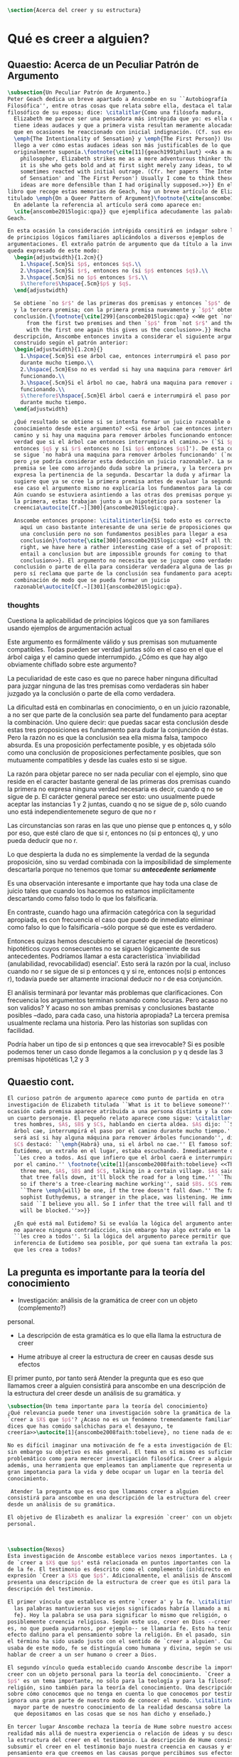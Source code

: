 #+PROPERTY: header-args:latex :tangle ../../tex/ch4/belief.tex

#+BEGIN_SRC latex
\section{Acerca del creer y su estructura}
#+END_SRC
* Qué es creer a alguien?
** Quaestio: Acerca de un Peculiar Patrón de Argumento
 #+BEGIN_SRC latex
   \subsection{Un Peculiar Patrón de Argumento.}
   Peter Geach dedica un breve apartado a Anscombe en su ``Autobiografía
   Filosófica'', entre otras cosas que relata sobre ella, destaca el talante
   filosófico de su esposa; dice: \citalitlar{Como una filósofa madura,
     Elizabeth me parece ser una pensadora más intrépida que yo: es ella quien
     tiene ideas audaces y que a primera vista resultan meramente alocadas, a lo
     que en ocasiones he reaccionado con inicial indignación. (Cf. sus escritos
     \emph{The Intentionality of Sensation} y \emph{The First Person}) Usualmente
     llego a ver cómo estas audaces ideas son más justificables de lo que
     originalmente suponía.\footnote{\cite[11]{geach1991philaut} <<As a mature
       philosopher, Elizabeth strikes me as a more adventurous thinker than I am:
       it is she who gets bold and at first sight merely zany ideas, to which I
       sometimes reacted with initial outrage. (Cfr. her papers `The Intentionality
       of Sensation' and `The First Person') Usually I come to think these bold
       ideas are more defensible than I had originally supposed.>>}} En el mismo
   libro que recoge estas memorias de Geach, hay un breve artículo de Elizabeth
   titulado \emph{On a Queer Pattern of Argument}\footnote{\cite{anscombe1991aqp}
     En adelante la referencia al artículo será como aparece en:
     \cite{anscombe2015logic:qpa}} que ejemplifica adecudamente las palabras de
   Geach.

   En esta ocasión la consideración intrépida consitirá en indagar sobre la validez
   de principios lógicos familiares aplicándolos a diversos ejemplos de
   argumentaciones. El extraño patrón de argumento que da título a la investigación
   queda expresado de este modo:
     \begin{adjustwidth}{1.2cm}{}
       1.\hspace{.5cm}Si $p$, entonces $q$.\\
       2.\hspace{.5cm}Si $r$, entonces no (si $p$ entonces $q$).\\
       3.\hspace{.5cm}Si no $p$ entonces $r$.\\
       $\therefore$\hspace{.5cm}$p$ y $q$.
     \end{adjustwidth}

     Se obtiene `no $r$' de las primeras dos premisas y entonces `$p$' de `no $r$'
     y la tercera premisa; con la primera premisa nuevamente y `$p$' obtenemos la
     conclusión.{\footnote{\cite[299]{anscombe2015logic:qpa} <<We get `not $r$'
         from the first two premises and then `$p$' from `not $r$' and the third;
         with the first one again this gives us the conclusion>>.}} Hecha esta
     descripción, Anscombe entonces invita a considerar el siguiente argumento
     construido según el patrón anterior:
     \begin{adjustwidth}{1.2cm}{}
       1.\hspace{.5cm}Si ese árbol cae, entonces interrumpirá el paso por el camino
       durante mucho tiempo.\\
       2.\hspace{.5cm}Eso no es verdad si hay una maquina para remover árboles
       funcionando.\\
       3.\hspace{.5cm}Si el árbol no cae, habrá una maquina para remover árboles
       funcionando.\\
       $\therefore$\hspace{.5cm}El árbol caerá e interrumpirá el paso por el camino
       durante mucho tiempo.
     \end{adjustwidth}

     ¿Qué resultado se obtiene si se intenta formar un juicio razonable o
     conocimiento desde este argumento? <<Si ese árbol cae entonces interrumpirá el
     camino y si hay una maquina para remover árboles funcionando entonces no será
     verdad que si el árbol cae entonces interrumpira el camino.>> (`Si $p$
     entonces $q$ y si $r$ entonces no [si $p$ entonces $q$]'). De esta conjunción
     se sigue `no habrá una maquina para remover árboles funcionando' (`no $r$'),
     pero ¿se podría considerar esta deducción un juicio razonable?. La segunda
     premisa se lee como arrojando duda sobre la primera, y la tercera premisa
     expresa la pertinencia de la segunda. Descartar la duda y afirmar la primera
     sugiere que ya se cree la primera premisa antes de evaluar la segunda. Pero en
     ese caso el argumento mismo no explicaría los fundamentos para la conclusión.
     Aún cuando se estuviera asintiendo a las otras dos premisas porque ya se cree
     la primera, estas trabajan junto a un hipotético para sostener la
     creencia\autocite[Cf.~][300]{anscombe2015logic:qpa}.

     Anscombe entonces propone: \citalitinterlin{Si todo esto es correcto, tenemos
       aquí un caso bastante interesante de una serie de proposiciones que implican
       una conclusión pero no son fundamentos posibles para llegar a esa
       conclusión}\footnote{\cite[300]{anscombe2015logic:qpa} <<If all this is
       right, we have here a rather interesting case of a set of propositions which
       entail a conclusion but are impossible grounds for coming to that
       conclusion>>}. El argumento no necesita que se juzgue como verdadera la
     conclusión o parte de ella para considerar verdadera alguna de las premisas,
     pero sí reclama que parte de la conclusión sea fundamento para aceptar la
     combinación de modo que se pueda formar un juicio
     razonable\autocite[Cf.~][301]{anscombe2015logic:qpa}.
 #+END_SRC
*** thoughts
 Cuestiona la aplicabilidad de principios lógicos que ya son familiares usando
 ejemplos de argumentación actual


   Este argumento es formálmente válido y sus premisas son mutuamente compatibles.
   Todas pueden ser verdad juntas sólo en el caso en el que el árbol caiga y el
   camino quede interrumpido. ¿Cómo es que hay algo obviamente chiflado sobre este
   argumento?

   La peculiaridad de este caso es que no parece haber ninguna dificultad para
   juzgar ninguna de las tres premisas como verdaderas sin haber juzgado ya la
   conclusión o parte de ella como verdadera.

   La dificultad está en combinarlas en conocimiento, o en un juicio razonable,
   a no ser que parte de la conclusión sea parte del fundamento para aceptar la
   combinación. Uno quiere decir: que puedas sacar esta conclusión desde estas tres
   proposiciones es fundamento para dudar la conjunción de éstas. Pero la razón no
   es que la conclusión sea ella misma falsa, tampoco absurda. Es una proposición
   perfectamente posible, y es objetada sólo como una conclusión de proposiciones
   perfectamente posibles, que son mutuamente compatibles y desde las cuales esto
   si se sigue.


   La razón para objetar parece no ser nada peculiar con el ejemplo, sino que
   reside en el caracter bastante general de las primeras dos premisas cuando la
   primera no expresa ninguna verdad necesaria es decir, cuando q no se sigue de p.
   El carácter general parece ser esto: uno usualmente puede aceptar las instancias
   1 y 2 juntas, cuando q no se sigue de p, sólo cuando uno está
   independientemenete seguro de que no r

   Las circunstancias son raras en las que uno piense que p entonces q, y sólo por
   eso, que esté claro de que si r, entonces no (si p entonces q), y uno pueda
   deducir que no r.

   Lo que despierta la duda no es simplemente la verdad de la segunda proposición,
   sino su verdad combinada con la imposibilidad de simplemente descartarla porque
   no tenemos que tomar su */antecedente seriamente/*

   Es una observación interesante e importante que hay toda una clase de juicio
   tales que cuando los hacemos no estamos implícitamente descartando como falso
   todo lo que los falsificaría.

   En contraste, cuando hago una afirmación categórica con la seguridad apropiada,
   es con frecuencia el caso que puedo de inmediato eliminar como falso lo que lo
   falsificaría --sólo porque sé que este es verdadero.

   Entonces quizas hemos descubierto el caracter especial de (teoreticos)
   hipotéticos cuyos consecuentes no se siguen lógicamente de sus antecedentes.
   Podríamos llamar a esta característica `inviabilidad (anulabilidad,
   revocabilidad) esencial'. Esto será la razón por la cual, incluso cuando no r se
   sigue de si p entonces q y si re, entonces no(si p entonces r), todavía puede
   ser altamente irracional deducir no r de esa conjunción.

   El análisis terminará por levantar más problemas
   que clarificaciones. Con frecuencia los argumentos terminan sonando como
   locuras. Pero acaso no son validos? Y acaso no son ambas premisas y conclusiones
   bastante posibles --dado, para cada caso, una historia apropiada?
   La tercera premisa usualmente reclama una historia. Pero las historias son
   suplidas con facilidad.

   Podría haber un tipo de si p entonces q que sea irrevocable?
   Si es posible podemos tener un caso donde llegamos a la conclusion p y q
   desde las 3 premisas hipotéticas 1,2 y 3

   \begin{adjustwidth}{1.2cm}{}
     1. Si Dios ha prometido a mi padre que será el padre de una gran nación por
     medio de mi, entonces mi padre lo será\\
     2. Si mi Padre me mata, no es cierto que si Dios le ha prometido que él sera
     el Padre de una gran nación por medio de mi, entonces el lo será.
     (Por lo tanto no me matará.)\\
     3. Si Dios no ha prometido a mi padre que el será el padre de una gran nación
     por medio de mí, mi padre va a matarme.\\
     $\therefore$ Dios ha prometido a mi padre y esto será cumplido\\
   \end{adjustwidth}
** Quaestio cont.
#+BEGIN_SRC latex
  El curioso patrón de argumento aparece como punto de partida en otra
  investigación de Elizabeth titulada ``What is it to believe someone?''. En esta
  ocasión cada premisa aparece atribuida a una persona distinta y la conclusión a
  un cuarto personaje. El pequeño relato aparece como sigue: \citalitlar{Había
    tres hombres, $A$, $B$ y $C$, hablando en cierta aldea. $A$ dijo: ``Si ese
    árbol cae, interrumpirá el paso por el camino durante mucho tiempo.'' ``No
    será así si hay alguna máquina para remover árboles funcionando'', dijo $B$.
    $C$ destacó: ``\emph{Habrá} una, si el árbol no cae.'' El famoso sofista
    Eutidemo, un extraño en el lugar, estaba escuchando. Inmediatamente dijo:
    ``Les creo a todos. Así que infiero que el árbol caerá e interrumpirá el paso
    por el camino.'' \footnote{\cite[1]{anscombe2008faith:tobelieve} <<There were
      three men, $A$, $B$ and $C$, talking in a certain village. $A$ said ``If
      that tree falls down, it'll block the road for a long time.'' ``That's not
      so if there's a tree-clearing machine working'', said $B$. $C$ remarked
      ``There \emph{will} be one, if the tree doesn't fall down.'' The famous
      sophist Euthydemus, a stranger in the place, was listening. He immediately
      said ``I believe you all. So I infer that the tree will fall and the road
      will be blocked.''>>}}

    ¿En qué está mal Eutidemo? Si se evalúa la lógica del argumento antes expuesto
    no aparece ninguna contradicción, sin embargo hay algo extraño en la afirmación
    ``les creo a todos''. Si la lógica del argumento parece permitir que la
    inferencia de Eutidemo sea posible, por qué suena tan extraña la posibilidad de
    que les crea a todos?
 #+END_SRC
** La pregunta es importante para la teoría del conocimiento
- Investigación: análisis de la gramática de creer con un objeto (complemento?)
personal.
- La descripción de esta gramática es lo que ella llama la estructura de creer

- Hume atribuye al creer la estructura de creer en causas desde sus efectos

El primer punto, por tanto será
Atender la pregunta que es eso que llamamos creer a alguien
consistirá para anscombe en una descripción de la estructura del creer
desde un análisis de su gramática.
y
#+BEGIN_SRC latex
  \subsection{Un tema importante para la teoría del conocimiento}
  ¿Qué relevancia puede tener una investigación sobre la gramática de la expresión
  `creer a $X$ que $p$'? ¿Acaso no es un fenómeno tremendamente familiar? <<Si me
  dices que has comido salchichas para el desayuno, te
  creería>>\autocite[1]{anscombe2008faith:tobelieve}, no tiene nada de extraño.

  No es difícil imaginar una motivación de fe a esta investigación de Elizabeth,
  sin embargo su objetivo es más general. El tema en sí mismo es suficientemente
  problemático como para merecer investigación filosófica. Creer a alguien es,
  además, una herramienta que empleamos tan ampliamente que representa un tema de
  gran impotancia para la vida y debe ocupar un lugar en la teoría del
  conocimiento.

   Atender la pregunta que es eso que llamamos creer a alguien
  consistirá para anscombe en una descripción de la estructura del creer
  desde un análisis de su gramática.

  El objetivo de Elizabeth es analizar la expresión `creer' con un objeto
  personal.



  \subsection{Nexos}
  Esta investigación de Anscombe establece varios nexos importantes. La gramática
  de `creer a $X$ que $p$' está relacionada en puntos importantes con la gramática
  de la fe. El testimonio es descrito como el complemento (in)directo en la
  expresión `Creer a $X$ que $p$'. Adicionalmente, el análisis de Anscombe
  presenta una descripción de la estructura de creer que es útil para la
  descripción del testimonio.

  El primer vínculo que establece es entre `creer a' y la fe. \citalitinterlin{Si
    las palabras mantuvieran sus viejos significados habría llamado a mi tópico
    fe}. Hoy la palabra se usa para significar lo mismo que religión, o
  posiblemente creencia religiosa. Según este uso, creer en Dios --creer que Dios
  es, no que pueda ayudarnos, por ejemplo-- se llamaría fe. Esto ha tenido un
  efecto dañino para el pensamiento sobre la religión. En el pasado, sin embargo,
  el término ha sido usado justo con el sentido de `creer a alguien'. Cuando se
  usaba de este modo, fe se distinguía como humana y divina, según se usara para
  hablar de creer a un ser humano o creer a Dios.

  El segundo vínculo queda establecido cuando Anscombe describe la importancia de
  creer con un objeto personal para la teoría del conocimiento. `Creer a $X$ que
  $p$' es un tema importante, no sólo para la teología y para la filosofía de la
  religión, sino también para la teoría del conocimiento. Una descripción o teoría
  sobre cómo conocemos que no tenga en cuenta lo que conocemos por testimonio
  ignora una gran parte de nuestro modo de conocer el mundo. \citalitinterlin{La
    mayor parte de nuestro conocimiento de la realidad descansa sobre la creencia
    que depositamos en las cosas que se nos han dicho y enseñado.}

  En tercer lugar Anscombe rechaza la teoría de Hume sobre nuestro acceso a la
  realidad más allá de nuestra experiencia o relación de ideas y su descripción de
  la estructura del creer en el testimonio. La descripción de Hume consiste en
  subsumir el creer en el testimonio bajo nuestra creencia en causas y efectos. Su
  pensamiento era que creemos en las causas porque percibimos sus efectos y causa
  y efecto siempre se han encontrado yendo juntos. Similarmente creemos en el
  testimonio porque percibimos el testimonio y hemos encontrado que siempre (¡al
  menos con frecuencia!) testimonio y verdad van juntos. Es así que la idea de
  causa y efecto es nuestro puente para llegar a cualquier idea del mundo más allá
  de nuestra experiencia personal. Anscombe tacha la propuesta de absurda y
  plantea: \citalitlar{Hemos de reconocer al testimonio como el que nos da nuestro
    mundo más grande en no menor grado, o incluso en un grado mayor, que la
    relación de causa y efecto; y creerlo es bastante distinto en estructura que
    el creer en causas y efectos. Tampoco es lo que el testimonio nos da una parte
    completamente desprendible, como el fleco de grasa en un pedazo de filete. Es
    más bien como los flequillos y rayas de grasa que están distribuidos a través
    de la buena carne; aunque hay grumos de pura grasa también.}

  Establecidos estos preámbulos, Anscombe se adentra propiamente en la gramática
  de creer con un objeto personal y, por tanto, su análisis de la estructura del
  creer el testimonio de alguien.
#+END_SRC

** Investigación en la gramática de creer
#+BEGIN_SRC latex
  Varias preguntas dirigen la investigación de Anscombe:
  Creer a alguien es creer lo que la persona dice?
  Puedo creer algo que otra persona cree, y no porque le crea. Un maestro de
  filosofía, por ejemplo, no espera que sus discípulos le crean, sino que lleguen
  a ver lo que está diciendo. En este sentido creer a alguien no es solamente
  creer lo que la persona dice.

  Entonces, ¿creer a alguien es creer en algo porque la persona dice que es así?
  Una persona puede mentirme y a la vez creer lo que no es. No podría decir aquí
  que le estoy creyendo.

  ¿Puedo decir que me creo a mi mismo? Creer con un objeto personal no puede ser
  reflexivo, puesto que creer a alguien es creer que NN cree lo que dice. No
  podría decir que me creo que x porque no estaría creyendo que creo lo que digo.

  Esta última característica es la que hace que la afirmación de Eutidemo suene
  como una locura, creer a alguien no es simplemente creer lo que dijo porque lo
  dijo, sino creer que NN cree lo que dice.
#+END_SRC

** Rambling
Varios puntos para tratar aquí

no es lo mismo inferir la verdad desde el análisis lógico que creer a x que p

la gramática de la palabra fe tiene que ver con la gramática del creer a x que p

la estructura de creer a x que p es la estructura de conocer el mundo más alla
de mis percepciones o relaciones de percepciones.

creer a x que p

creencia depositada en p enseñado

la creencia depositada en el testimonio de x
me permite acceder a la idea del mundo más allá de mi experiencia personal

creer en el testimonio de x
es creer a x que p

p = testimonio

creer a x que p
es
una parte importante para la teoría del conocimiento

la mayor parte de nuestro conocimiento de la realidad descansa en la creencia
que depositamos en las cosas que se nos han enseñado y dicho.

Tenemos que reconocer al testimonio como dándonos nuestro mundo más grande en no
menor grado, e incluso en mayor grado que la relación de causa y efecto
y creerlo es bastante disimilar en estructura que el creer en causas y efectos.


lo que el testimonio nos da no es una parte desprendible

Para Anscombe `p' en creer a x que p es el testimonio.

Testimonio es lo que se cree cuando se confia en x

no> Testimonio es lo que se conoce cuando se cree a x que p
la realidad es lo que se conoce cuando se cree a x que p
creer a x que p
es creer el testimonio de x


la creencia puesta en lo que se nos ha dicho
sotiene la gran parte de
nuestro conocimiento


* What is it to Believe Someone
** Preamble
*** Question: what is wrong with euthydemus?
A says if p then q
B says that's not so if r [if r then not (if p then q)]
C says if not p then r
D says i belive you all, so I infer that p and q

this is crazy because in absence of any indication from A, he should not be assumed to
believe what he said at first, although it can't be ruled out that he still does think
that way

it is crazy because D can't be telling the true when he says i beleve you all
A shows no sign to still believe what b has cast doubt on

to believe N one must beleve that N himself believes what he is saying
*** does this deserve the attention of philosophic enquiry?
i hope to show that it does.

it is of great importance in philosophy and in life and it's itself problematic enough
to need philosophical investiagtion
*** Believe someone used to be called faith

Hubo una época en la que había el siguiente modo de hablar: fe se distinguía como
humana y divina. Fe humana era creer a un mero ser humano; fe divina era creer a Dios.

Perder esta manera de hablar e igualar fe a religión o creencia religiosa en el sentido
de creer que Dios existe, por ejemplo, ha tenido un efecto repugnante en el pensamiento
sobre la religión

Abrahám creyo a Dios y esto le contó como justificación...
incluso en este contexto bien conocido, donde las palabras aparecen llanamente, la
expresión no es atendida.

Esta historia de Abraham es conocida incluso por intelectuales ignorantes gracias a
Temor y temblor de Kiekergaard. En esta el autor entra en el territorio que le interesa
evadiendo astutamente la primer punto de la historia, que Abrahám creyó a Dios.
Sabe que está ahí, pero no lo afronta.

Esto ha tenido su efecto pues en asunto s de moda intelectual solemos actuar como
borregos.
**** creer a x que p
 Incluso aunque las palabras aparecen llanamente somos atiborrados con basura sobre
 creer en como opuesto a creer a, insistiendo en creer en bueno y creer a malo.

 Naturalmente uno que esté pensando en esa linea no tomaría interes en creer con un
 objeto personal, dado que este será siempre creer que (no creer en)

 Para mis intenciones es necesario adoptar la expresión creer a x que p.

*** Topic important for the theory of knowledge
    La mayor parte de nuestro conocimiento de la realidad descansa sobre la creencia
    que depositamos en las cosas que se nos han enseñado y dicho.

    Hume pensaba que la idea de causa y efecto era el puente que nos permite alcanzar
    alguna idea de un mundo más allá de la experiencia personal.

    Creer en el testimonio pertenece a la misma clase de creencia que el creer en
    causas y efectos.

    Creemos en una causa, pensaba, porque percibimos el efecto y se ha encontrando que
    causa y efecto siempre van juntas.

    Similarmente creemos en la verdad del testimonio porque percibimos el testimonio y
    hemos encontrado (bueno! con frecuencia) que el testimonio y la verdad van juntos.

    La propuesta es absurda.

    Hemos de reconocer al testimonio el darnos nuestro mundo más grande en no menor
    grado, o incluso en un grado mayor, que la relación de causa y efecto; y creer en
    él es bastante distinto en estructura que el creer en causa y efectos

    Tampoco es lo que el testimonio nos da como una parte enteramente desprendible como
    un fleco grueso de grasa de un pedazo de filete. Es más como los flecos rayos de
    grasa que están distribuida a través de la buena carne; aunque hay nudos de pura
    grasa también.

Los ejemplos de las ocasiones en las que lo que se nos ha enseñado sirve como
herramienta para adquirir nuevo conocimiento pueden ser multipicados indefinidamente.

Incluso saber dónde estoy tiene que ver con una complicada red de información recibida.
** Investigation (what's the grammar)
*** Believe with a personal object cannot be reflexive
- To believe someone one must believe that someone himself believes what he is saying

I can say I believe in myself
I can't say I believe myself that x because I wouldn't be believing that I believe what
I'm saying

*** believing someone isn't just believing what he says
I can believe something that another believes, and not because I believe him
This is as what happens when a philosophy teacher expects the student not to believe
him but to come to see.
*** believing someone isn't just believing something on his saying that it is so
he may be lying to me and also believe what is not so
i couldn't say to be beliving him

*** believing someone is believing NN believes what he is saying
this would be the reason why
it cannot be reflexive
euthydemus remark sounds crazy
believing someone isn't just believing what he says based on his saying so


*** Cases when the person believed is not perceived
Often all we have is the communication without the speaker

*** finding something out by a book
  this is so almost any time we find something because it is told us in a book
**** it may be a case:
a communication with a perceived person communicating about another communication where
the communicator is unperceived
**** usually it goes:
the idea of the author is not much brought to our attention at first
**** in any case:
we come to receive communications in books and are apto to believe what a book says
abut itself

*** believing a person is not necessarily taking him as an original authority
he can be a total authority
an original authority
or not an orginal authority at all

believing someone who isn't an original authority is still believing him

an interpreter may be saying something untrue, but he is not wrong if he is not falsely
representing his principal

if you believe an interpreter you believ his principal


a teacher, even though not an original authority is wrong when he says something untrue
and that hangs together with with the fact that his pupils believe him

*** the further beliefs in believing someone
**** it must be tha case that you believe something is a communication (from someone)
**** you have to believe tha by it he is telling you this (is language)
**** the communication is addressed to someone
       1. can someone be supposed to be believing someone when he believes what he says
          while addressing somebody else?

       2. Can someone be supposed to be believing someone when he believes a
          communication that isn't really frome the ostensible communicator, even
          though it is addressed to him?

          can he be said to be believing (or disbelieving) the real or the
          ostensible communicator?

           a. to say in this case that he could be beliving the real communicator would
           be saying that when we believe someone judgement and speculation intervenes

           when we say we believe someone we don't say belief in the sense of forming a
           judgement

           if we learned a communication wasn't really from NN. we would simply case to
           say that we beleve NN.

           b. could we say we believe the ostensible communicator
               - in the case the ostensible communicator exists

                  a third party may be less likely to use the verb believe
                 intentionally "so, thinking that NN said this, he believed him"

               nn himself from his perspective
               "I see, you thought I said this, and you believed me"

               the recepeint from his perspective Naturally i believed you... NN might
               reject this saying: "Since I didn't say it, you weren't believing me"

               there is an oscillation here on the notion of believing

               - in the case teh ostensible communicator doesn't exist

               the decision to speak of believing him is a decision to give that ver an
               intentional use like the verb to look for

               it wouldn't be needed to imply the existence of the inexistent
               communicator, all is needed is to know what it's called the communicator
               telling something

       3. This comes out another way where the recipient does not believe that the
          communication is form NN

          NN may call it a refusal to believe him
       4. If X is to believe NN, something must be being taken as a communication, and
          since X must be believing something on NN say-so there is also involved the
          belief that this communication says such-and-such

i may simply believ your words and

I ought to be able to elaborate upon anything that i believe

** Definition
 Only when we have excluded all the cases
 or
 simply assumed their exclusion

 then we come to the situation in which the question simply is: Does X believe NN or
 not?

 Let us suppose that all the presuppositions are in. A is the in the situation --a very
 normal one--
 where the question arises of believing or doubting (suspending judgemente in face of)
 NN.

 Unconfused by all the questions that arise because of the presuppositions, we can see
 that believing someone (in the particular case) is

 trusting him for the truth - in the particular case.

** Expositio
 ¿Qué es creer a alguien? - Hay muchos presupuestos a la pregunta: ¿X cree a NN o no?
 Creer a alguien (en un asunto particular) es confiar en él acerca de la verdad -- de
 ese asunto particular.

 Llegar a estar en la situación en la que surge para 'A' la pregunta de creer o dudar
 (suspender el juicio ante) NN supone que todos los presupuestos están ahí, es decir que
 han quedado excluidos o se asume que que están excluidos todos estos casos.

 Estos casos son:
 podriamos hablar de un
 productor inmediato de lo que es tomado
 o
 hace una declaración interna de ser tomado

 como una comunicación de NN

 este productor puede ser un mensajero, o un interprete

 el receptor puede fallar en creer (opuesto a dudar o negar creer)
 por una serie de actitudes

 A puede no notar la comunicación del todo
 A puede notar la comunicación y entenderla como lenguaje y hacer algo de ella, pero no
 tomarla como dirigida a el

 u puede notarla y tomarla como lenguaje y sin embargo, sea que la tome como dirigida a
 el o no, puede hacer de ella incorrectamente

 y podría tomarla como dirigida a él y no hacer de ell a incorrectamente pero no creer
 que viene de NN.

** Síntesis:
Un productor inmediato, que puede ser un mensajero o un interprete, ofrece lo que puede
entenderse o declara poder ser entendido como una comunicación de NN.

El receptor de esta comunicación estará en la situación de preguntarse si creer o dudar
de NN si:
Nota la comunicación
Toma la comunicación como lenguaje
Toma la comunicación como dirigda a él
Interpreta la comunicación correctamente
Cree que viene de NN


Presuponiendo que X notó la comunicación, la tomó como lenguaje y como dirigida a él,
la interpretó correctamente y cree que viene de NN; afirmar que X cree a NN es decir
que X confia en NN acerca de la verdad de este asunto particular.

Presuponiendo que X notó la comunicación, la tomó como lenguaje y como dirigida a él,
la interpretó correctamente y cree que viene de NN; afirmar que X duda de NN es decir
que X duda (suspende el juicio ante) de NN acerca de la verdad de este asunto
particular.

Si los presupuestos no se dan, no se puede decir que X cree o duda de NN, sino que
falló en creer, o no llego a estar en la situación de preguntarse si creer a NN o dudar
de él.


** cuestión de la primacia de la verdad sobre la falsedad



* Belief and thought
** assertion
 | decision  | Act of Assent |
 | Intention | Belief        |

 I suddenly believed would mean I suddenly inwardly assented


 at this point we seem to have 2 candidates for the role of initiation act of a
 disposition which is a belief that p

 1. an /occurrent thought/ that /p/ or that /'p'/ is true
 2. an inward assent

 if both these exist there is no difficulty: sometimes one, sometimes the other might
 perform this role.


 Let's address the question of assent

 assent from one person to a proposition formulated by another gives us the picture of 2
 procedures:
 a. the formulation of something assertible --what frege calls judgeable content
 b. the assent to, or inward assertion of, that content

 with this picture in mind it would seem natural to take a view as follows:

 to think has 2 broadly distinct senses:
 1. think is roughly equivalent to 'believe' (or, in appropiate contexts, 'intend')
 2. to have intelligible content before one's mind

 an often dispositional application
 being used in the first sense:
 when a report of thinking implies that the thinker believes what he is thinking

 refers to an episode
 being used in the second sense:
 I suddenly believed him
 or
 just for a moment i thought that...

 the definition of belief as thought plus assent does have some application, but only to
 a restricted range of cases

 it has to be rejected as a general definition because one doesn't have to be thniking
 what one believes

** 'Voicers'
Let's use a new term for
all these first person present indicatives
which form
such 'sustaining frameworks' in our utterances

i will call them 'voicers' for they stand in a special relation to the voicings of our
beliefs and our -various- thoughts.

a voicer is not a performative, though it does share some of the peculiarities of a
performative.

In particular, no voicer is an assertion
* Grounds of belief

**
*Belief on grounds which can be considered as premises for arguments presupposes belief
without grounds, or at any rate without grounds that can be so considered*

Hume's philosophical opinion was that these ultimate groundless grounds were sense
impressions.

But I say that they are such beliefs as those of which one will say 'Everyones knows
that!' <-
there are grounds, premises for arguments, which are not sense impressions, but
traditional knowledge or common knowledge or pieces of traditional knowledge


**

I can obtain an experience which, in view of what I have learned, I shall with
certainty call seeing the present Pope;

i can not optain any experience which I can call seeing Alexander Borgia

BUT
that will not make me any better placed for the rationality
of my belief that there is such a person
as the present pope, than for the rationality of my belief that there was such a person
as Alexander Borgia

MY KNOWLEDGE OF THE THINGS AMONG WHICH AND THE PLACES IN WHICH I LIVE IS NOT SO MUCH
THEORY LADEN, AS COMMON-KNOWLEDGE LADEN

**
 it's a falsification here to speak of testimony:
 to say that it is by testimony that i know that i was born

 there is something else, not testimony, though acquired by education from human beings,
 which is, so to speak, /thicker/ than testimony.


 The work of determining England and fixing the meaning of the name /would/ depend on
 testimony
 -the testimony of many different people for different parts of it

 the work done, people could be taught what England was (no doubt still disputing some
 regions).

 Now those who learned thereafter can hardly be said to have knowledge by testimony.

 They were taught to call something England.

 Something indeed which could in large part only be defined for them by hearsay;
 and they so taught those who came after them

 i am an heir of this tradition

 i would be queer to say i know this by testimony

 it is rather as if i had been taught to join in doing something, than to believe
 something

 -but because everyone is taught to do such things, an object of belief is generated

 the belief is so certainly correct (for it follows the practice)
 that it is knowledge; for here knowledge is no other than certainly correct belief in
 pursuit of a practice

 but the connection with testimony is remote and indirect


* Hume and Julius Caesar (1973)
Section IV part III of Book I of the treatise

Topic: belief in matters falling outside our own experience and memory

when infering effects from causes
we must establish the existence of these causes
either by:

inmediate perception of our memory or senses

or by

 an inference from other causes

these other causes must be ascertained in the same manner

it is impossible to carry on our inferences in infinitum

Hume tries to ilustrate this by an example of historical belief

we believe that caesar was killed....

it is obvious all this chain of argument or connexion of causes and effects is at first
founded on those characters or letters which are seen or remembered

But this is not infering effects from causes, it is infering causes from effects.

As such, fo an historical belief we must have to saying
when we infer effects fromo causes or causes from effects...

when we infer causes from effects we must establish the existence of those effects
either by perception or by inference from other effects which effects we must ascertain
in the same manner by a present impression or by an inference from their effects and so
on, until we arrive at an object which we see or remember



For Hume the relation of cause and effect is the one bridge by which to reach belief in
matters beyond our present impressions or memories

and also cause and effect are inferentially symmetrical

are they?

what is the starting point? (the start of inference or the start of the justification
chain)



The historical example is an inference of the original cause, the killing of Caesar,
from its remote effect, the present perception of certain characters or letters.

The starting-point is the present perception, and from it we can run through a chain of
effects of causes which are effects of causes to the original cause: the killing of
Caesar

the end of the chain is thus not our perception and so it doesn't serve as an
impression of our memory or senses beyond which there is no room for doubt or enquiry
as to stop us going infinitely

"tis impossible for us to carry on our inference in infinitum" means: *the
justification of the grounds of our inferences cannot go on in infinitum* *we must come
to belief which we do not base on grounds*

What Hume is arguing is that we not only have a perception starting point but that we
must reach a starting point in the justification of these inferences

for him tracing back (from effects to causes) is taken to be symmetrical to inferences
from causes to effects

it must be purely hypothetical inference

we reason (purely hypothetically) if Caesar was killed, then there were witnesses , if
there were witnesses then there was testimonies, then there were records made from
them, if there were records made then there are characters and letters to be seen which
say that Caesar was Killed

Four parts of Hume's thesis:

1. a chain of reasons for a belief must terminate in something that is believed without
   being founded on anything else
2. the ultimate belief must be of a quite different character from derived beliefs: it
   must be perceptual belief, belief in something perceived, or presently remembered
3. the immediate justification for a belief p, if the belief is not a perception, will
   be another belief q, which follows from, just as much as it implies, p.
4. we believe by inference through the links in a chain of record

implicit corollary: when we believe in historical information belonging to the remote
past, we believe that there has been a chain of record

Hume must believe all this

*But it is not like that!*


If the written records that we now see are grounds of our belief, they are first and
foremost

*grounds for belief*
in Caesar's killing,
belief that the assasination is a solid bit of history

THEN

our belief in that original event IS A GROUND FOR BELIEF in

much of the intermediate transmission <-



belief in recorded history is on the whole a belief that there has been a chain of
tradition of reports and records going back to contemporary knowledge;

IT IS NOT A BELIEF IN THE HISTORICAL FACTS BY AN INFERENCE THAT PASSES THROUGH THE
LINKS OF SUCH A CHAIN. AT MOST, THAT CAN VERY SELDOM BE THE CASE.

Casting a doubt about Caesar's existence would put us in a vacuum in which there is
nothing by which to judge anything else

What would I be allowed to count as evidence then?

PEOPLE IN HISTORY ARE NOT IN ANY CASE HYPOTHESES WHICH WE HAVE ARRIVED AT TO EXPLAIN
CERTAIN PHENOMENA

A general epistemological reason for duobting one will be a reason for doubting all,
and then none of them would have anythin to test it by

* Motives for beliefs of all sorts

What is a motive?

It wouldn't ordinarily be called a motive;

the term motive seems to be restricted to passions or objects

but if

by motive we mean what prompts one

what is one's ground for doing or omitting anything, then "Someone told me" may well be
said to give me a motive

wether or not it gives a ground for the belief, or gives my ground for the belief, it
does give my ground for doing something -namely believing

this should be called a motive

grounds for believing, this is motive (what prompts me)

grounds for a belief  is not the same as grounds for believing


* Knowledge and Essence (1989)

My objetivo principal es señalar la gran importancia del pensamiento del Tractatus de
que la teoría del conocimiento es filosofía de la psicología.

La importancia es para la historia de la filosofía en el sentido de la historia del
pensamiento filosófico.

No se cuanto ha sido notado, pero aquí, en esta afirmación, 'La teoría del conocimiento
es filosofía de la psicología' un corte queda hecho.

Durante varios siglos la teoríá del conocimiento había sido lo que la metafísica había
sido antes de ellas. Había llegado a ser la teoría de la esencia del mundo, de los
componentes definitivos del universo. Esta corriente empezo a venir con Descartes, si
él se ganó el título 'el padre de la filosofía moderna'. Las olas llegaron a su máxima
altitud con declaración de Kant de haber hecho una revolución Copernicana.

La posición suprema de la teoría del conocimiento estaba garantizada mucho antes que
Kant y se mantuvo incluso entre filósofos como Bertrand Russell que abobinaba  a Kant.

Todavía estaba operativa en Wittgenstein a pesar de su afirmación en el Tractatus.
En "Philosophical Remarks" encontramos la observación: Una proposición es borrador
sobre una verificación.

Se le podría dar una interpretación inocente a esta observación si se le asocia con
Tractatus 4.063:
para ser capaz de decir: '"p" es verdadero (o falso)', debo haber determinado en qué
circunstancias llamo a 'p' verdadero, y haciendo esto determino el sentido de la
proposición

Pero aquí también nos recordamos que la explicación llega a su fin y nos preguntamos si
el determinar del que habla es un determinar por proposiciones adicionales que
describan las circunstancias en las que llamo a una proposición verdadera.

Ciertamente hemos de pensar que no, pues de otro modo la explicación no llegará a su
fin o habrá una invocación de la experiencia con la que si se llega al fin.

Esta última puede estar bien pero no consistirá en una descripción de las
circunstancias en las que llamo 'p' verdadero -- no si esa descripción misma tiene que
tener su sentido indicado por una ulterior descripción del mismo tipo.

A la luz del pensamiento más tardío, podriamos hablar de la experiencia en cuestión
como la de aprender un lenguaje.
...


Las indagaciones interesantes sobre el conocimiento,

una vez que se ha abandonado el
intento de caracterizarlo como un tipo de creer que satisface ciertas condiciones,

conciernen lo que todos, o todos en ciertas culturas, puede ser asumido que conocen una
vez que han crecido y son razonablemente competentes;

y la relación de algunas afirmaciones de conocer con preguntas como ¿cómo lo sabes
(know)?





---
a grammatical imposibility describes the bounds of sense
an epistemic imposibility defines the bounds of knowledge

I am in pain is the expression of a sensation

not a description based on internal or external criteria


* Cual es la estructura del creer en el testimonio?

Anscombe dice que creer en el testimonio es un creer bastante distinto en estructura
que creer en causas y efectos.

Parece que habla de esto en hume and julius caesar y en grounds for belief

puede decirse lo siguiente?

la estructura de creer en el testimonio es la estructura de creer en alguien
la estructura de creer en alguien es

dados los presupuestos
A Nota la comunicación
A Toma la comunicación como lenguaje
A Toma la comunicación como dirigda a él
A Interpreta la comunicación correctamente
A Cree que viene de NN

confiar en NN acerca de la verdad de x cuando una comunicación de NN llega a A por
medio de un productor inmediato.


La estructura de creer en el testimonio de alguien
si entendemos creer en el testimonio de alguien como
creer a x que p

es la estructura de la fe tambien

cual es esa estructura?
dados ciertos presupuestos
x confia en NN acerca de la verdad de p

podemos sacar una descripción de
la categoría del testimonio

de las interconexiones que Anscombe describe
en el "arco" de la verdad, el sentido y la aserción
enunciar y significar son distintos
la rectitud propia de lo que la verdad es aplica tanto a la persona que enuncia como al
enunciado

la persona puede mentir
el enunciado falso cuando es creido significa algo pero no enuncia nada.

la paradoja, distinto de el enunciado falso no significa nada.

el enunciado verdadero hace rectamente aquello para lo que se creó
la persona que dice una proposición verdadera actua rectamente

creer a alguien que dice una proposición verdadera es reconocer la rectitud de la
aserción y reconocer la rectitud de la persona que habla

hay, por tanto un modo de conocer la verdad que se puede describir como

dados los presupuestos
confiar en NN acerca de la verdad de una proposición
cuando la proposición es verdadera tiene rectitud perceptible a la mente
NN actua con rectitud
cuando la proposición es falsa aunque signifique algo no dice nada
cuando la proposición es una paradoja no significa ni comunica nada

la rectitud es perceptible a la mente sin tener que acudir a la experiencia




* [Local Variables]
# Local Variables:
# mode: org
# mode: auto-fill
# word-wrap:t
# truncate-lines: t
# org-hide-emphasis-markers: t
# End:
